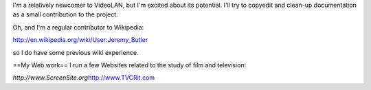 I'm a relatively newcomer to VideoLAN, but I'm excited about its
potential. I'll try to copyedit and clean-up documentation as a small
contribution to the project.

Oh, and I'm a regular contributor to Wikipedia:

http://en.wikipedia.org/wiki/User:Jeremy_Butler

so I do have some previous wiki experience.

==My Web work== I run a few Websites related to the study of film and
television:

*http://www.ScreenSite.org*\ http://www.TVCRit.com
